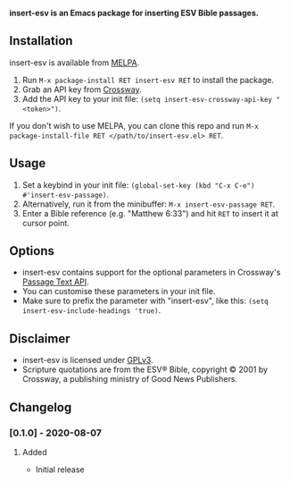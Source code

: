 #+AUTHOR: sam030820
#+DATE: <2020-08-07 Fri>
#+LANGUAGE: en

*insert-esv is an Emacs package for inserting ESV Bible passages.*

[[https://github.com/sam030820/insert-esv/actions][file:https://img.shields.io/github/workflow/status/sam030820/insert-esv/check.svg]]
[[https://melpa.org/#/insert-esv][file:https://melpa.org/packages/insert-esv-badge.svg]]
[[/COPYING][file:https://img.shields.io/badge/license-GPL_v3-green.svg]]

** Installation
insert-esv is available from [[https://melpa.org/#/getting-started][MELPA]].

1. Run ~M-x package-install RET insert-esv RET~ to install the package.
2. Grab an API key from [[https://api.esv.org/docs/][Crossway]].
3. Add the API key to your init file:
   ~(setq insert-esv-crossway-api-key "<token>")~.

If you don't wish to use MELPA, you can clone this repo and run
~M-x package-install-file RET </path/to/insert-esv.el> RET~.

** Usage
1. Set a keybind in your init file:
   ~(global-set-key (kbd "C-x C-e") #'insert-esv-passage)~.
2. Alternatively, run it from the minibuffer:
   ~M-x insert-esv-passage RET~.
3. Enter a Bible reference (e.g. "Matthew 6:33") and hit ~RET~ to insert
   it at cursor point.

** Options
- insert-esv contains support for the optional parameters in Crossway's
  [[https://api.esv.org/docs/passage-text/][Passage Text API]].
- You can customise these parameters in your init file.
- Make sure to prefix the parameter with "insert-esv", like this:
  ~(setq insert-esv-include-headings 'true)~.

** Disclaimer
- insert-esv is licensed under
  [[https://github.com/sam030820/insert-esv/blob/master/COPYING][GPLv3]].
- Scripture quotations are from the ESV® Bible, copyright © 2001 by
  Crossway, a publishing ministry of Good News Publishers.

** Changelog
*** [0.1.0] - 2020-08-07
**** Added
- Initial release
